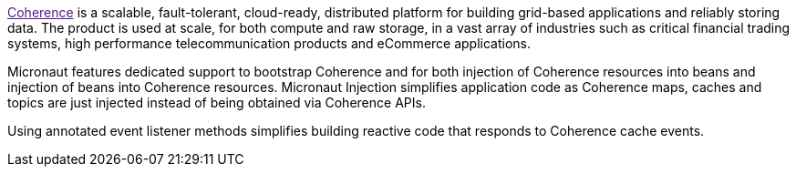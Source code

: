 :coherenceHome:
:coherenceVersion:
:coherenceApi:


link:{coherenceHome}[Coherence] is a scalable, fault-tolerant, cloud-ready, distributed platform for building grid-based applications and reliably storing data. The product is used at scale, for both compute and raw storage, in a vast array of industries such as critical financial trading systems, high performance telecommunication products and eCommerce applications.

Micronaut features dedicated support to bootstrap Coherence and for both injection of Coherence resources into beans and injection of beans into Coherence resources. Micronaut Injection simplifies application code as Coherence maps, caches and topics are just injected instead of being obtained via Coherence APIs.

Using annotated event listener methods simplifies building reactive code that responds to Coherence cache events.
